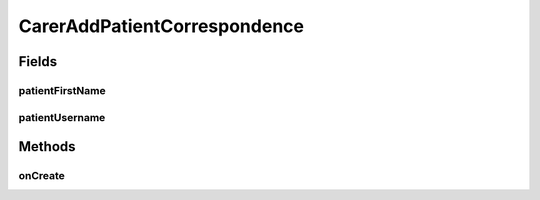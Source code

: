 .. java:import:: android.annotation TargetApi

.. java:import:: android.app ActionBar

.. java:import:: android.app Activity

.. java:import:: android.os Build

.. java:import:: android.os Bundle

.. java:import:: android.os StrictMode

.. java:import:: android.view View

.. java:import:: android.widget Button

.. java:import:: android.widget EditText

.. java:import:: java.util HashMap

CarerAddPatientCorrespondence
=============================

.. java:package:: justhealth.jhapp
   :noindex:

.. java:type:: public class CarerAddPatientCorrespondence extends Activity

Fields
------
patientFirstName
^^^^^^^^^^^^^^^^

.. java:field::  String patientFirstName
   :outertype: CarerAddPatientCorrespondence

patientUsername
^^^^^^^^^^^^^^^

.. java:field::  String patientUsername
   :outertype: CarerAddPatientCorrespondence

Methods
-------
onCreate
^^^^^^^^

.. java:method:: @TargetApi protected void onCreate(Bundle savedInstanceState)
   :outertype: CarerAddPatientCorrespondence

   This runs when the page is first loaded. It also sets the correct xml layout to display. Following this, it sets the action bar, which uses the patients first name. It has an onClickListener to check when the add note button has been pressed. When pressed it runs the add note method.

   :param savedInstanceState: a bundle if the state of the application was to be saved.

